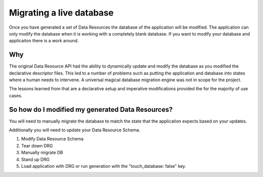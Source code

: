 Migrating a live database
=========================

Once you have generated a set of Data Resources the database of the application will be modified.
The application can only modify the database when it is working with a completely blank database.
If you want to modify your database and applicaiton there is a work around.

Why
---

The original Data Resource API had the ability to dynamically update and modify the database as
you modified the declarative descriptor files. This led to a number of problems such as putting
the application and database into states where a human needs to intervene. A universal magical
database migration engine was not in scope for the project.

The lessons learned from that are a declarative setup and imperative modifications provided the
for the majority of use cases.

So how do I modified my generated Data Resources?
-------------------------------------------------

You will need to manually migrate the database to match the state that the application expects based on your updates.

Additionally you will need to update your Data Resource Schema.

1. Modify Data Resource Schema

2. Tear down DRG

3. Manually migrate DB

4. Stand up DRG

5. Load application with DRG or run generation with the "touch_database: false" key.
